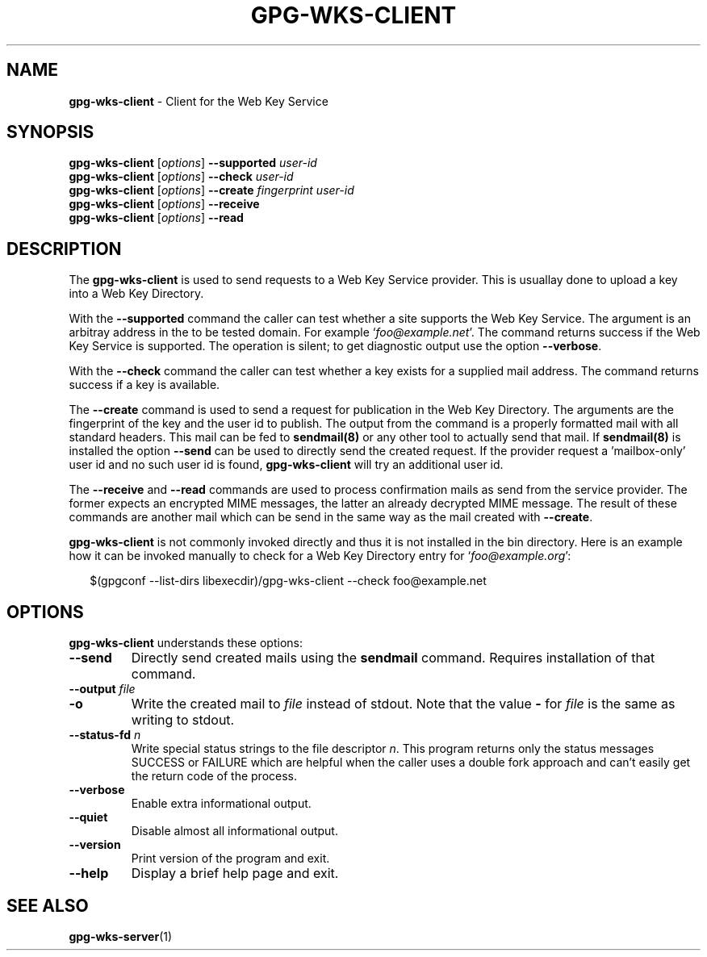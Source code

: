 .\" Created from Texinfo source by yat2m 1.32
.TH GPG-WKS-CLIENT 1 2018-06-12 "GnuPG 2.2.9" "GNU Privacy Guard 2.2"
.SH NAME
.B gpg-wks-client
\- Client for the Web Key Service
.SH SYNOPSIS
.B gpg-wks-client
.RI [ options ]
.B \-\-supported
.I user-id
.br
.B gpg-wks-client
.RI [ options ]
.B \-\-check
.I user-id
.br
.B gpg-wks-client
.RI [ options ]
.B \-\-create
.I fingerprint
.I user-id
.br
.B gpg-wks-client
.RI [ options ]
.B \-\-receive
.br
.B gpg-wks-client
.RI [ options ]
.B \-\-read

.SH DESCRIPTION
The \fBgpg-wks-client\fR is used to send requests to a Web Key
Service provider.  This is usuallay done to upload a key into a Web
Key Directory.

With the \fB--supported\fR command the caller can test whether a
site supports the Web Key Service.  The argument is an arbitray
address in the to be tested domain. For example
\(oq\fIfoo@example.net\fR\(cq.  The command returns success if the Web Key
Service is supported.  The operation is silent; to get diagnostic
output use the option \fB--verbose\fR.

With the \fB--check\fR command the caller can test whether a key
exists for a supplied mail address.  The command returns success if a
key is available.

The \fB--create\fR command is used to send a request for
publication in the Web Key Directory.  The arguments are the
fingerprint of the key and the user id to publish.  The output from
the command is a properly formatted mail with all standard headers.
This mail can be fed to \fBsendmail(8)\fR or any other tool to
actually send that mail.  If \fBsendmail(8)\fR is installed the
option \fB--send\fR can be used to directly send the created
request.  If the provider request a 'mailbox-only' user id and no such
user id is found, \fBgpg-wks-client\fR will try an additional user
id.

The \fB--receive\fR and \fB--read\fR commands are used to
process confirmation mails as send from the service provider.  The
former expects an encrypted MIME messages, the latter an already
decrypted MIME message.  The result of these commands are another mail
which can be send in the same way as the mail created with
\fB--create\fR.

\fBgpg-wks-client\fR is not commonly invoked directly and thus it
is not installed in the bin directory.  Here is an example how it can
be invoked manually to check for a Web Key Directory entry for
\(oq\fIfoo@example.org\fR\(cq:

.RS 2
.nf
$(gpgconf --list-dirs libexecdir)/gpg-wks-client --check foo@example.net
.fi
.RE

.SH OPTIONS

\fBgpg-wks-client\fR understands these options:


.TP
.B  --send
Directly send created mails using the \fBsendmail\fR command.
Requires installation of that command.

.TP
.B  --output \fIfile\fR
.TQ
.B  -o
Write the created mail to \fIfile\fR instead of stdout.  Note that the
value \fB-\fR for \fIfile\fR is the same as writing to stdout.

.TP
.B  --status-fd \fIn\fR
Write special status strings to the file descriptor \fIn\fR.
This program returns only the status messages SUCCESS or FAILURE which
are helpful when the caller uses a double fork approach and can't
easily get the return code of the process.

.TP
.B  --verbose
Enable extra informational output.

.TP
.B  --quiet
Disable almost all informational output.

.TP
.B  --version
Print version of the program and exit.

.TP
.B  --help
Display a brief help page and exit.

.P


.SH SEE ALSO
\fBgpg-wks-server\fR(1)




